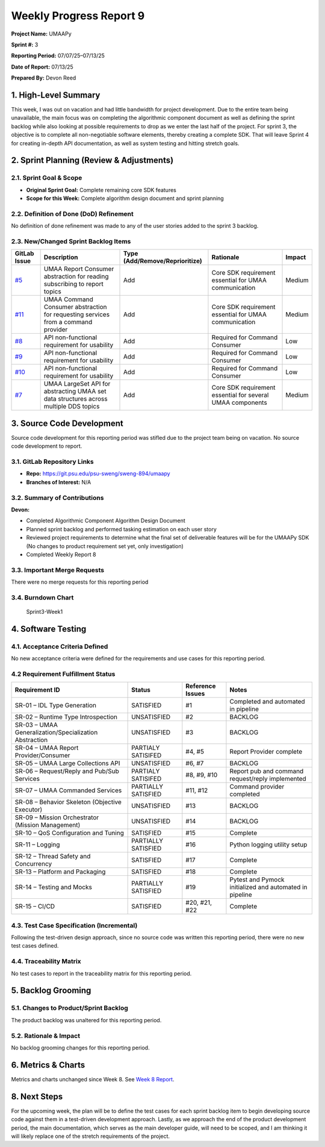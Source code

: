 Weekly Progress Report 9
========================

**Project Name:** UMAAPy

**Sprint #:** 3

**Reporting Period:** 07/07/25–07/13/25

**Date of Report:** 07/13/25

**Prepared By:** Devon Reed

1. High-Level Summary
---------------------

This week, I was out on vacation and had little bandwidth for project
development. Due to the entire team being unavailable, the main focus
was on completing the algorithmic component document as well as defining
the sprint backlog while also looking at possible requirements to drop
as we enter the last half of the project. For sprint 3, the objective is
to complete all non-negotiable software elements, thereby creating a
complete SDK. That will leave Sprint 4 for creating in-depth API
documentation, as well as system testing and hitting stretch goals.

2. Sprint Planning (Review & Adjustments)
-----------------------------------------

2.1. Sprint Goal & Scope
~~~~~~~~~~~~~~~~~~~~~~~~

- **Original Sprint Goal:** Complete remaining core SDK features
- **Scope for this Week:** Complete algorithm design document and sprint
  planning

2.2. Definition of Done (DoD) Refinement
~~~~~~~~~~~~~~~~~~~~~~~~~~~~~~~~~~~~~~~~

No definition of done refinement was made to any of the user stories
added to the sprint 3 backlog.

2.3. New/Changed Sprint Backlog Items
~~~~~~~~~~~~~~~~~~~~~~~~~~~~~~~~~~~~~

+----------------------------------------------------------------------+----------------+---------------------------+---------------+-------------+
| GitLab Issue                                                         | Description    | Type                      | Rationale     | Impact      |
|                                                                      |                | (Add/Remove/Reprioritize) |               |             |
+======================================================================+================+===========================+===============+=============+
| `#5 <https://git.psu.edu/psu-sweng/sweng-894/umaapy/-/issues/5>`__   | UMAA Report    | Add                       | Core SDK      | Medium      |
|                                                                      | Consumer       |                           | requirement   |             |
|                                                                      | abstraction    |                           | essential for |             |
|                                                                      | for reading    |                           | UMAA          |             |
|                                                                      | subscribing to |                           | communication |             |
|                                                                      | report topics  |                           |               |             |
+----------------------------------------------------------------------+----------------+---------------------------+---------------+-------------+
| `#11 <https://git.psu.edu/psu-sweng/sweng-894/umaapy/-/issues/11>`__ | UMAA Command   | Add                       | Core SDK      | Medium      |
|                                                                      | Consumer       |                           | requirement   |             |
|                                                                      | abstraction    |                           | essential for |             |
|                                                                      | for requesting |                           | UMAA          |             |
|                                                                      | services from  |                           | communication |             |
|                                                                      | a command      |                           |               |             |
|                                                                      | provider       |                           |               |             |
+----------------------------------------------------------------------+----------------+---------------------------+---------------+-------------+
| `#8 <https://git.psu.edu/psu-sweng/sweng-894/umaapy/-/issues/8>`__   | API            | Add                       | Required for  | Low         |
|                                                                      | non-functional |                           | Command       |             |
|                                                                      | requirement    |                           | Consumer      |             |
|                                                                      | for usability  |                           |               |             |
+----------------------------------------------------------------------+----------------+---------------------------+---------------+-------------+
| `#9 <https://git.psu.edu/psu-sweng/sweng-894/umaapy/-/issues/9>`__   | API            | Add                       | Required for  | Low         |
|                                                                      | non-functional |                           | Command       |             |
|                                                                      | requirement    |                           | Consumer      |             |
|                                                                      | for usability  |                           |               |             |
+----------------------------------------------------------------------+----------------+---------------------------+---------------+-------------+
| `#10 <https://git.psu.edu/psu-sweng/sweng-894/umaapy/-/issues/10>`__ | API            | Add                       | Required for  | Low         |
|                                                                      | non-functional |                           | Command       |             |
|                                                                      | requirement    |                           | Consumer      |             |
|                                                                      | for usability  |                           |               |             |
+----------------------------------------------------------------------+----------------+---------------------------+---------------+-------------+
| `#7 <https://git.psu.edu/psu-sweng/sweng-894/umaapy/-/issues/7>`__   | UMAA LargeSet  | Add                       | Core SDK      | Medium      |
|                                                                      | API for        |                           | requirement   |             |
|                                                                      | abstracting    |                           | essential for |             |
|                                                                      | UMAA set data  |                           | several UMAA  |             |
|                                                                      | structures     |                           | components    |             |
|                                                                      | across         |                           |               |             |
|                                                                      | multiple DDS   |                           |               |             |
|                                                                      | topics         |                           |               |             |
+----------------------------------------------------------------------+----------------+---------------------------+---------------+-------------+

3. Source Code Development
--------------------------

Source code development for this reporting period was stifled due to the
project team being on vacation. No source code development to report.

3.1. GitLab Repository Links
~~~~~~~~~~~~~~~~~~~~~~~~~~~~

- **Repo:** https://git.psu.edu/psu-sweng/sweng-894/umaapy
- **Branches of Interest:** N/A

3.2. Summary of Contributions
~~~~~~~~~~~~~~~~~~~~~~~~~~~~~

**Devon:**

- Completed Algorithmic Component Algorithm Design Document
- Planned sprint backlog and performed tasking estimation on each user
  story
- Reviewed project requirements to determine what the final set of
  deliverable features will be for the UMAAPy SDK (No changes to product
  requirement set yet, only investigation)
- Completed Weekly Report 8

3.3. Important Merge Requests
~~~~~~~~~~~~~~~~~~~~~~~~~~~~~

There were no merge requests for this reporting period

3.4. Burndown Chart
~~~~~~~~~~~~~~~~~~~

.. figure:: ../../uploads/1f24a997425cc5cd4387775b2e7274d6/Sprint3-Week1.png
   :alt: Sprint3-Week1
   :width: 1037px
   :height: 571px

   Sprint3-Week1

4. Software Testing
-------------------

4.1. Acceptance Criteria Defined
~~~~~~~~~~~~~~~~~~~~~~~~~~~~~~~~

No new acceptance criteria were defined for the requirements and use
cases for this reporting period.

4.2 Requirement Fulfillment Status
~~~~~~~~~~~~~~~~~~~~~~~~~~~~~~~~~~

+-------------------------------+-------------------+-----------+---------------------------+
| Requirement ID                | Status            | Reference | Notes                     |
|                               |                   | Issues    |                           |
+===============================+===================+===========+===========================+
| SR-01 – IDL Type Generation   | SATISFIED         | #1        | Completed and automated   |
|                               |                   |           | in pipeline               |
+-------------------------------+-------------------+-----------+---------------------------+
| SR-02 – Runtime Type          | UNSATISFIED       | #2        | BACKLOG                   |
| Introspection                 |                   |           |                           |
+-------------------------------+-------------------+-----------+---------------------------+
| SR-03 – UMAA                  | UNSATISFIED       | #3        | BACKLOG                   |
| Generalization/Specialization |                   |           |                           |
| Abstraction                   |                   |           |                           |
+-------------------------------+-------------------+-----------+---------------------------+
| SR-04 – UMAA Report           | PARTIALY          | #4, #5    | Report Provider complete  |
| Provider/Consumer             | SATISIFED         |           |                           |
+-------------------------------+-------------------+-----------+---------------------------+
| SR-05 – UMAA Large            | UNSATISFIED       | #6, #7    | BACKLOG                   |
| Collections API               |                   |           |                           |
+-------------------------------+-------------------+-----------+---------------------------+
| SR-06 – Request/Reply and     | PARTIALY          | #8, #9,   | Report pub and command    |
| Pub/Sub Services              | SATISIFED         | #10       | request/reply implemented |
+-------------------------------+-------------------+-----------+---------------------------+
| SR-07 – UMAA Commanded        | PARTIALLY         | #11, #12  | Command provider          |
| Services                      | SATISFIED         |           | completed                 |
+-------------------------------+-------------------+-----------+---------------------------+
| SR-08 – Behavior Skeleton     | UNSATISFIED       | #13       | BACKLOG                   |
| (Objective Executor)          |                   |           |                           |
+-------------------------------+-------------------+-----------+---------------------------+
| SR-09 – Mission Orchestrator  | UNSATISFIED       | #14       | BACKLOG                   |
| (Mission Management)          |                   |           |                           |
+-------------------------------+-------------------+-----------+---------------------------+
| SR-10 – QoS Configuration and | SATISFIED         | #15       | Complete                  |
| Tuning                        |                   |           |                           |
+-------------------------------+-------------------+-----------+---------------------------+
| SR-11 – Logging               | PARTIALLY         | #16       | Python logging utility    |
|                               | SATISFIED         |           | setup                     |
+-------------------------------+-------------------+-----------+---------------------------+
| SR-12 – Thread Safety and     | SATISFIED         | #17       | Complete                  |
| Concurrency                   |                   |           |                           |
+-------------------------------+-------------------+-----------+---------------------------+
| SR-13 – Platform and          | SATISFIED         | #18       | Complete                  |
| Packaging                     |                   |           |                           |
+-------------------------------+-------------------+-----------+---------------------------+
| SR-14 – Testing and Mocks     | PARTIALLY         | #19       | Pytest and Pymock         |
|                               | SATISFIED         |           | initialized and automated |
|                               |                   |           | in pipeline               |
+-------------------------------+-------------------+-----------+---------------------------+
| SR-15 – CI/CD                 | SATISFIED         | #20, #21, | Complete                  |
|                               |                   | #22       |                           |
+-------------------------------+-------------------+-----------+---------------------------+

4.3. Test Case Specification (Incremental)
~~~~~~~~~~~~~~~~~~~~~~~~~~~~~~~~~~~~~~~~~~

Following the test-driven design approach, since no source code was
written this reporting period, there were no new test cases defined.

4.4. Traceability Matrix
~~~~~~~~~~~~~~~~~~~~~~~~

No test cases to report in the traceability matrix for this reporting
period.

5. Backlog Grooming
-------------------

5.1. Changes to Product/Sprint Backlog
~~~~~~~~~~~~~~~~~~~~~~~~~~~~~~~~~~~~~~

The product backlog was unaltered for this reporting period.

5.2. Rationale & Impact
~~~~~~~~~~~~~~~~~~~~~~~

No backlog grooming changes for this reporting period.

6. Metrics & Charts
-------------------

Metrics and charts unchanged since Week 8. See `Week 8
Report <https://git.psu.edu/psu-sweng/sweng-894/umaapy/-/wikis/home/Project-Planning/Sprint-2/Week-8-Report>`__.

8. Next Steps
-------------

For the upcoming week, the plan will be to define the test cases for
each sprint backlog item to begin developing source code against them in
a test-driven development approach. Lastly, as we approach the end of
the product development period, the main documentation, which serves as
the main developer guide, will need to be scoped, and I am thinking it
will likely replace one of the stretch requirements of the project.
